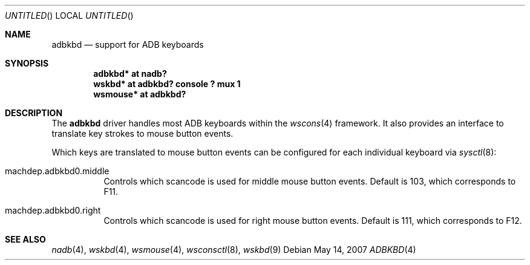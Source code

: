 .\" $NetBSD: adbkbd.4,v 1.2 2007/12/08 11:06:53 wiz Exp $
.\"
.\" Copyright (c) 2007
.\" 	Michael Lorenz.  All rights reserved.
.\"
.\" Redistribution and use in source and binary forms, with or without
.\" modification, are permitted provided that the following conditions
.\" are met:
.\" 1. Redistributions of source code must retain the above copyright
.\"    notice, this list of conditions and the following disclaimer.
.\" 2. Redistributions in binary form must reproduce the above copyright
.\"    notice, this list of conditions and the following disclaimer in the
.\"    documentation and/or other materials provided with the distribution.
.\"
.\" THIS SOFTWARE IS PROVIDED BY THE AUTHOR AND CONTRIBUTORS ``AS IS'' AND
.\" ANY EXPRESS OR IMPLIED WARRANTIES, INCLUDING, BUT NOT LIMITED TO, THE
.\" IMPLIED WARRANTIES OF MERCHANTABILITY AND FITNESS FOR A PARTICULAR PURPOSE
.\" ARE DISCLAIMED.  IN NO EVENT SHALL THE AUTHOR OR CONTRIBUTORS BE LIABLE
.\" FOR ANY DIRECT, INDIRECT, INCIDENTAL, SPECIAL, EXEMPLARY, OR CONSEQUENTIAL
.\" DAMAGES (INCLUDING, BUT NOT LIMITED TO, PROCUREMENT OF SUBSTITUTE GOODS
.\" OR SERVICES; LOSS OF USE, DATA, OR PROFITS; OR BUSINESS INTERRUPTION)
.\" HOWEVER CAUSED AND ON ANY THEORY OF LIABILITY, WHETHER IN CONTRACT, STRICT
.\" LIABILITY, OR TORT (INCLUDING NEGLIGENCE OR OTHERWISE) ARISING IN ANY WAY
.\" OUT OF THE USE OF THIS SOFTWARE, EVEN IF ADVISED OF THE POSSIBILITY OF
.\" SUCH DAMAGE.
.\"
.Dd May 14, 2007
.Os
.Dt ADBKBD 4
.Sh NAME
.Nm adbkbd
.Nd support for ADB keyboards
.Sh SYNOPSIS
.Cd "adbkbd* at nadb?"
.Cd "wskbd* at adbkbd? console ? mux 1"
.Cd "wsmouse* at adbkbd?"
.Sh DESCRIPTION
The
.Nm
driver handles most ADB keyboards within the
.Xr wscons 4
framework.
It also provides an interface to translate key strokes to mouse
button events.
.Pp
Which keys are translated to mouse button events can be configured
for each individual keyboard via
.Xr sysctl 8 :
.Bl -tag
.It Dv machdep.adbkbd0.middle
Controls which scancode is used for middle mouse button events.
Default is 103, which corresponds to F11.
.It Dv machdep.adbkbd0.right
Controls which scancode is used for right mouse button events.
Default is 111, which corresponds to F12.
.El
.Sh SEE ALSO
.Xr nadb 4 ,
.Xr wskbd 4 ,
.Xr wsmouse 4 ,
.Xr wsconsctl 8 ,
.Xr wskbd 9
